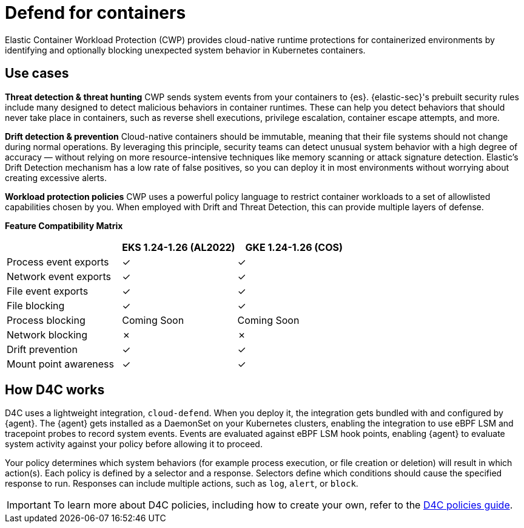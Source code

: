 [[d4c-overview]]
= Defend for containers

Elastic Container Workload Protection (CWP) provides cloud-native runtime protections for containerized environments by identifying and optionally blocking unexpected system behavior in Kubernetes containers.

[[d4c-use-cases]]
[discrete]
== Use cases

*Threat detection & threat hunting*
CWP sends system events from your containers to {es}. {elastic-sec}'s prebuilt security rules include many designed to detect malicious behaviors in container runtimes. These can help you detect behaviors that should never take place in containers, such as reverse shell executions, privilege escalation, container escape attempts, and more.
//Threat detection and hunting workflows work seamlessly with CWP to enable security analysts

*Drift detection & prevention*
Cloud-native containers should be immutable, meaning that their file systems should not change during normal operations. By leveraging this principle, security teams can detect unusual system behavior with a high degree of accuracy — without relying on more resource-intensive techniques like memory scanning or attack signature detection. Elastic’s Drift Detection mechanism has a low rate of false positives, so you can deploy it in most environments without worrying about creating excessive alerts.

*Workload protection policies*
CWP uses a powerful policy language to restrict container workloads to a set of allowlisted capabilities chosen by you. When employed with Drift and Threat Detection, this can provide multiple layers of defense.

*Feature Compatibility Matrix*
[options="header"]
|===
| | EKS 1.24-1.26 (AL2022) | GKE 1.24-1.26 (COS)
| Process event exports | ✓ | ✓
| Network event exports | ✓ | ✓
| File event exports | ✓ | ✓
| File blocking | ✓ | ✓
| Process blocking | Coming Soon | Coming Soon
| Network blocking | ✗ | ✗
| Drift prevention | ✓ | ✓
| Mount point awareness | ✓ | ✓
|===

[discrete]
== How D4C works
D4C uses a lightweight integration, `cloud-defend`. When you deploy it, the integration gets bundled with and configured by {agent}. The {agent} gets installed as a DaemonSet on your Kubernetes clusters, enabling the integration to use eBPF LSM and tracepoint probes to record system events. Events are evaluated against eBPF LSM hook points, enabling {agent} to evaluate system activity against your policy before allowing it to proceed.

Your policy determines which system behaviors (for example process execution, or file creation or deletion) will result in which action(s). Each policy is defined by a selector and a response.  Selectors define which conditions should cause the specified response to run. Responses can include multiple actions, such as `log`, `alert`, or `block`.

IMPORTANT: To learn more about D4C policies, including how to create your own, refer to the <<d4c-policy-guide, D4C policies guide>>.
